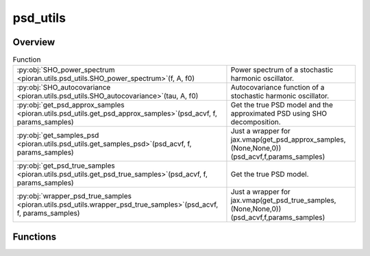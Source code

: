 
psd_utils
=========

.. py:module:: pioran.utils.psd_utils

.. autoapi-nested-parse::

   Utility functions for PSD models.

   ..
       !! processed by numpydoc !!


Overview
--------


.. list-table:: Function
   :header-rows: 0
   :widths: auto
   :class: summarytable

   * - :py:obj:`SHO_power_spectrum <pioran.utils.psd_utils.SHO_power_spectrum>`\ (f, A, f0)
     - Power spectrum of a stochastic harmonic oscillator.
   * - :py:obj:`SHO_autocovariance <pioran.utils.psd_utils.SHO_autocovariance>`\ (tau, A, f0)
     - Autocovariance function of a stochastic harmonic oscillator.
   * - :py:obj:`get_psd_approx_samples <pioran.utils.psd_utils.get_psd_approx_samples>`\ (psd_acvf, f, params_samples)
     - Get the true PSD model and the approximated PSD using SHO decomposition.
   * - :py:obj:`get_samples_psd <pioran.utils.psd_utils.get_samples_psd>`\ (psd_acvf, f, params_samples)
     - Just a wrapper for jax.vmap(get_psd_approx_samples,(None,None,0))(psd_acvf,f,params_samples)
   * - :py:obj:`get_psd_true_samples <pioran.utils.psd_utils.get_psd_true_samples>`\ (psd_acvf, f, params_samples)
     - Get the true PSD model.
   * - :py:obj:`wrapper_psd_true_samples <pioran.utils.psd_utils.wrapper_psd_true_samples>`\ (psd_acvf, f, params_samples)
     - Just a wrapper for jax.vmap(get_psd_true_samples,(None,None,0))(psd_acvf,f,params_samples)




Functions
---------
.. py:function:: SHO_power_spectrum(f: jax.Array, A: float, f0: float) -> jax.Array

   
   Power spectrum of a stochastic harmonic oscillator.

   .. math:: :label: sho_power_spectrum

      \mathcal{P}(f) = \dfrac{A}{1 + (f-f_0)^4}.

   with the amplitude :math:`A`, the position :math:`f_0\ge 0`.

   :Parameters:

       **f** : :obj:`jax.Array`
           Frequency array.

       **A** : :obj:`float`
           Amplitude.

       **f0** : :obj:`float`
           Position.

   :Returns:

       :obj:`jax.Array`
           ..













   ..
       !! processed by numpydoc !!

.. py:function:: SHO_autocovariance(tau: jax.Array, A: float, f0: float) -> jax.Array

   
   Autocovariance function of a stochastic harmonic oscillator.

   .. math:: :label: sho_autocovariance

      K(\tau) = A \times 2\pi f_0 \exp\left(-\dfrac{ 2\pi f_0 \tau}{\sqrt{2}}\right) \cos\left(\dfrac{ 2\pi f_0 \tau}{\sqrt{2}}-\dfrac{\pi}{4}\right).

   with the amplitude :math:`A`, the position :math:`f_0\ge 0`.

   :Parameters:

       **tau** : :obj:`jax.Array`
           Time lag array.

       **A** : :obj:`float`
           Amplitude.

       **f0** : :obj:`float`
           Position.

   :Returns:

       :obj:`jax.Array`
           ..













   ..
       !! processed by numpydoc !!

.. py:function:: get_psd_approx_samples(psd_acvf: pioran.psdtoacv.PSDToACV, f: jax.Array, params_samples: jax.Array) -> jax.Array

   
   Get the true PSD model and the approximated PSD using SHO decomposition.

   Given a PSDToACV object and a set of parameters, return the true PSD and the approximated PSD using SHO decomposition.

   :Parameters:

       **psd_acvf** : :class:`~pioran.psdtoacv.PSDToACV`
           PSDToACV object.

       **f** : :obj:`jax.Array`
           Frequency array.

       **params_samples** : :obj:`jax.Array`
           Parameters of the PSD model.

   :Returns:

       :obj:`jax.Array`
           True PSD.

       :obj:`jax.Array`
           Approximated PSD.













   ..
       !! processed by numpydoc !!

.. py:function:: get_samples_psd(psd_acvf: pioran.psdtoacv.PSDToACV, f: jax.Array, params_samples: jax.Array) -> jax.Array

   
   Just a wrapper for jax.vmap(get_psd_approx_samples,(None,None,0))(psd_acvf,f,params_samples)


   :Parameters:

       **psd_acvf** : :class:`~pioran.psdtoacv.PSDToACV`
           PSDToACV object.

       **f** : :obj:`jax.Array`
           Frequency array.

       **params_samples** : :obj:`jax.Array`
           Parameters of the PSD model.














   ..
       !! processed by numpydoc !!

.. py:function:: get_psd_true_samples(psd_acvf: pioran.psdtoacv.PSDToACV, f: jax.Array, params_samples: jax.Array) -> jax.Array

   
   Get the true PSD model.


   :Parameters:

       **psd_acvf** : :class:`~pioran.psdtoacv.PSDToACV`
           PSDToACV object.

       **f** : :obj:`jax.Array`
           Frequency array.

       **params_samples** : :obj:`jax.Array`
           Parameters of the PSD model.














   ..
       !! processed by numpydoc !!

.. py:function:: wrapper_psd_true_samples(psd_acvf: pioran.psdtoacv.PSDToACV, f: jax.Array, params_samples: jax.Array) -> jax.Array

   
   Just a wrapper for jax.vmap(get_psd_true_samples,(None,None,0))(psd_acvf,f,params_samples)


   :Parameters:

       **psd_acvf** : :class:`~pioran.psdtoacv.PSDToACV`
           PSDToACV object.

       **f** : :obj:`jax.Array`
           Frequency array.

       **params_samples** : :obj:`jax.Array`
           Parameters of the PSD model.














   ..
       !! processed by numpydoc !!




